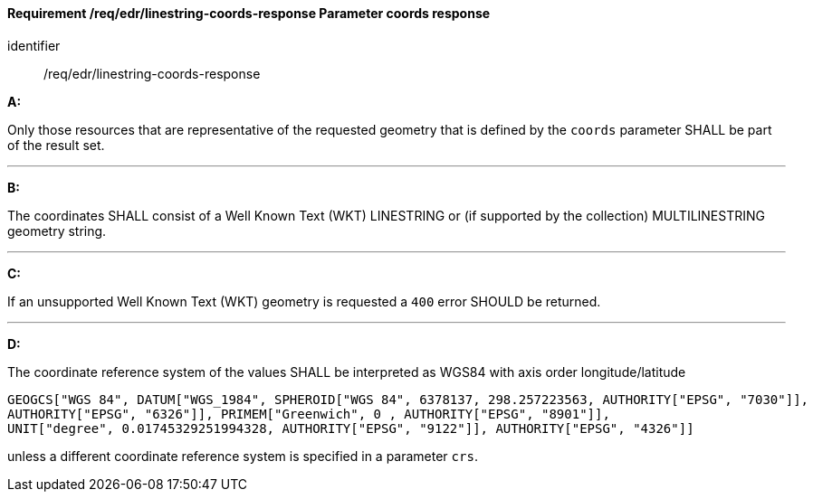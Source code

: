 [[req_edr_linestring-coords-response]]
==== *Requirement /req/edr/linestring-coords-response* Parameter coords response

[requirement]
====
[%metadata]
identifier:: /req/edr/linestring-coords-response

*A:*

Only those resources that are representative of the requested geometry that is defined by the `coords` parameter SHALL be part of the result set.

---
*B:*

The coordinates SHALL consist of a Well Known Text (WKT) LINESTRING or (if supported by the collection) MULTILINESTRING geometry string.

---
*C:*

If an unsupported  Well Known Text (WKT) geometry is requested a `400` error SHOULD be returned.

---
*D:*

The coordinate reference system of the values SHALL be interpreted as WGS84 with axis order longitude/latitude

[source]
----
GEOGCS["WGS 84", DATUM["WGS_1984", SPHEROID["WGS 84", 6378137, 298.257223563, AUTHORITY["EPSG", "7030"]], 
AUTHORITY["EPSG", "6326"]], PRIMEM["Greenwich", 0 , AUTHORITY["EPSG", "8901"]], 
UNIT["degree", 0.01745329251994328, AUTHORITY["EPSG", "9122"]], AUTHORITY["EPSG", "4326"]]
----

unless a  different coordinate reference system is specified in a parameter `crs`.
====
